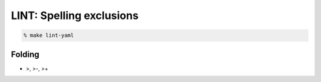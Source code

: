 LINT: Spelling exclusions
=========================

.. code:: bash

   % make lint-yaml

Folding
-------

- >, >-, >+

.. seealso::

   - https://yaml-multiline.info/
